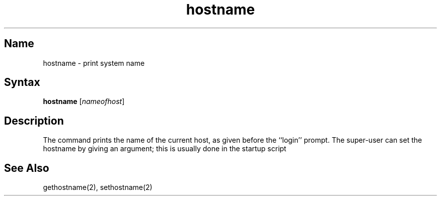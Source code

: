 .\" SCCSID: @(#)hostname.1	8.1	9/11/90
.TH hostname 1
.SH Name
hostname \- print system name
.SH Syntax
.B hostname
[\|\fInameofhost\fR\|]
.SH Description
.NXR "hostname command"
.NXR "host name" "setting"
.NXR "host" "printing"
.NXA "host name" "host ID"
.NXAM "hostname command" "gethostname system call"
.NXAM "hostname command" "sethostname system call"
The
.PN hostname
command prints the name of the current host, as given before the
``login'' prompt.
The super-user can set the hostname by giving an argument; this
is usually done in the startup script 
.PN /etc/rc.local .
.SH See Also
gethostname(2), sethostname(2)
